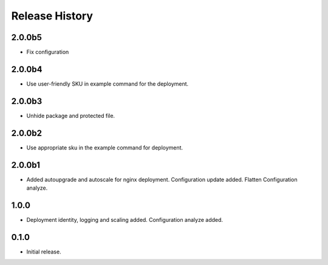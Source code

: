 .. :changelog:

Release History
===============

2.0.0b5
++++++
* Fix configuration

2.0.0b4
++++++
* Use user-friendly SKU in example command for the deployment.

2.0.0b3
++++++
* Unhide package and protected file.

2.0.0b2
++++++
* Use appropriate sku in the example command for deployment.

2.0.0b1
++++++
* Added autoupgrade and autoscale for nginx deployment. Configuration update added. Flatten Configuration analyze.

1.0.0
++++++
* Deployment identity, logging and scaling added. Configuration analyze added.

0.1.0
++++++
* Initial release.
